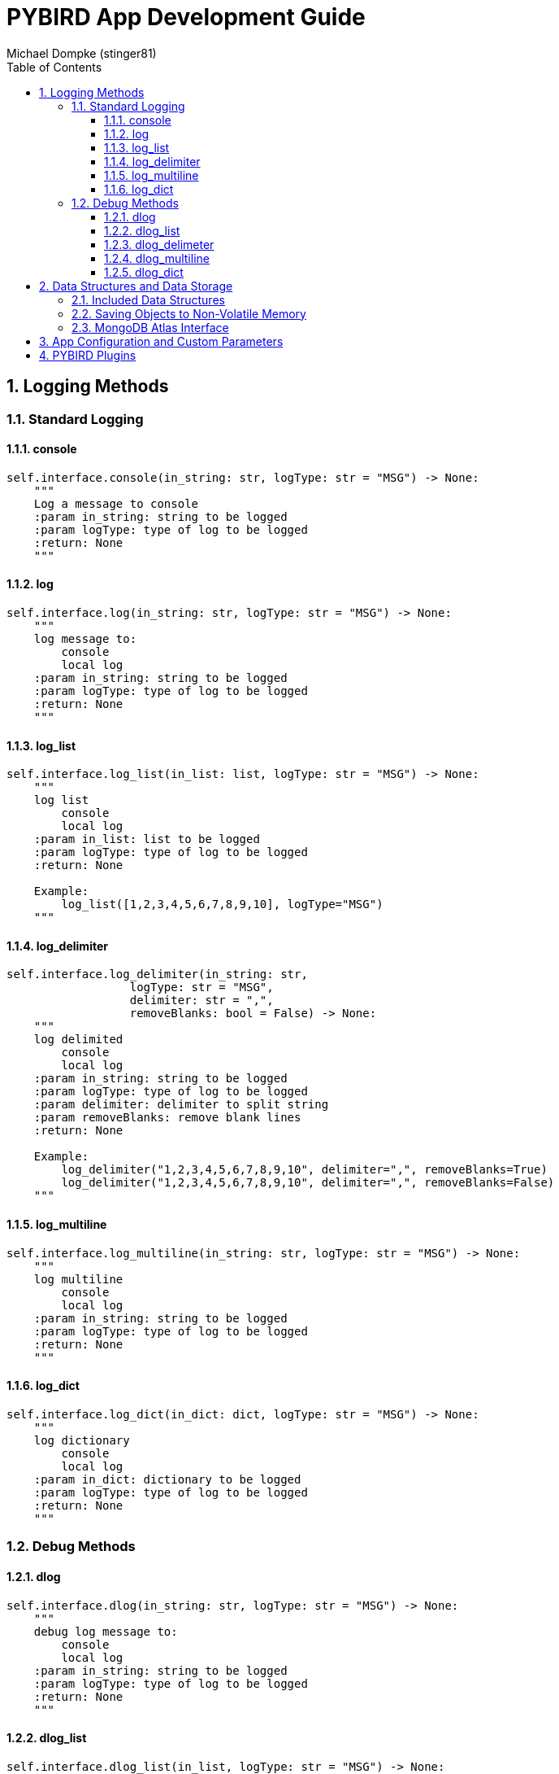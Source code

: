= PYBIRD App Development Guide
:author_name: Michael Dompke (stinger81)
:author_email: michael@dompke.com
:author: Michael Dompke (stinger81)
:toc:
:toc-title: Table of Contents
:toc-placement: left
:toclevels: 4
:numbered:
:description: PYBIRD App Development Guide
:keywords: PYBIRD
:imagesdir: ./img
:source-highlighter: rouge
:website:
:stem:

// == Intro

== Logging Methods

=== Standard Logging
==== console
[source,python]
----
self.interface.console(in_string: str, logType: str = "MSG") -> None:
    """
    Log a message to console
    :param in_string: string to be logged
    :param logType: type of log to be logged
    :return: None
    """
----
==== log
[source,python]
----
self.interface.log(in_string: str, logType: str = "MSG") -> None:
    """
    log message to:
        console
        local log
    :param in_string: string to be logged
    :param logType: type of log to be logged
    :return: None
    """
----

==== log_list
[source,python]
----

self.interface.log_list(in_list: list, logType: str = "MSG") -> None:
    """
    log list
        console
        local log
    :param in_list: list to be logged
    :param logType: type of log to be logged
    :return: None

    Example:
        log_list([1,2,3,4,5,6,7,8,9,10], logType="MSG")
    """
----
==== log_delimiter
[source,python]
----

self.interface.log_delimiter(in_string: str,
                  logType: str = "MSG",
                  delimiter: str = ",",
                  removeBlanks: bool = False) -> None:
    """
    log delimited
        console
        local log
    :param in_string: string to be logged
    :param logType: type of log to be logged
    :param delimiter: delimiter to split string
    :param removeBlanks: remove blank lines
    :return: None

    Example:
        log_delimiter("1,2,3,4,5,6,7,8,9,10", delimiter=",", removeBlanks=True)
        log_delimiter("1,2,3,4,5,6,7,8,9,10", delimiter=",", removeBlanks=False)
    """

----
==== log_multiline
[source,python]
----
self.interface.log_multiline(in_string: str, logType: str = "MSG") -> None:
    """
    log multiline
        console
        local log
    :param in_string: string to be logged
    :param logType: type of log to be logged
    :return: None
    """
----
==== log_dict
[source,python]
----
self.interface.log_dict(in_dict: dict, logType: str = "MSG") -> None:
    """
    log dictionary
        console
        local log
    :param in_dict: dictionary to be logged
    :param logType: type of log to be logged
    :return: None
    """
----

=== Debug Methods

==== dlog
[source,python]
----
self.interface.dlog(in_string: str, logType: str = "MSG") -> None:
    """
    debug log message to:
        console
        local log
    :param in_string: string to be logged
    :param logType: type of log to be logged
    :return: None
    """

----

==== dlog_list
[source,python]
----
self.interface.dlog_list(in_list, logType: str = "MSG") -> None:
    """
    debug log list
        console
        local log
    :param in_list: list to be logged
    :param logType: type of log to be logged
    :return: None
    """
----
==== dlog_delimeter
[source,python]
----
self.interface.dlog_delimeter(self,
                   in_string: str,
                   logType: str = "MSG",
                   delimiter: str = ",",
                   removeBlanks: bool = False) -> None:
    """
    debug log delimited
        console
        local log
    :param in_string: string to be logged
    :param logType: type of log to be logged
    :param delimiter: delimiter to use
    :param removeBlanks: remove blank lines
    :return: None
    """
----
==== dlog_multiline
[source,python]
----
self.interface.dlog_multiline(in_string: str, logType: str = "MSG") -> None:
    """
    debug log multiline
        console
        local log
    :param in_string: string to be logged
    :param logType: type of log to be logged
    :return: None
    """
----
==== dlog_dict
[source,python]
----
self.interface.dlog_dict(in_dict: dict, logType: str = "MSG") -> None:
    """
    debug log dictionary
        console
        local log
    :param in_dict: dictionary to be logged
    :param logType: type of log to be logged
    :return: None
    """
----

== Data Structures and Data Storage
=== Included Data Structures
=== Saving Objects to Non-Volatile Memory
=== MongoDB Atlas Interface

== App Configuration and Custom Parameters

== PYBIRD Plugins
